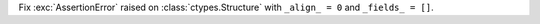 Fix :exc:`AssertionError` raised on :class:`ctypes.Structure` with
``_align_ = 0`` and ``_fields_ = []``.
